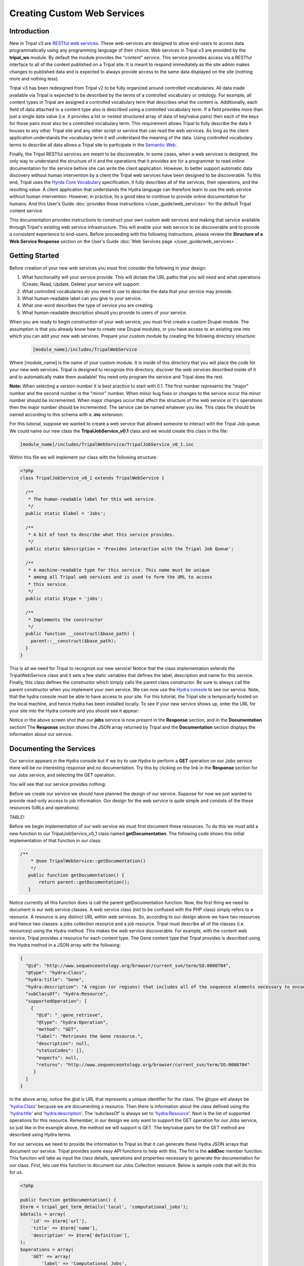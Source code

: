 Creating Custom Web Services
==============================


Introduction
-------------

New in Tripal v3 are `RESTful web services <https://en.wikipedia.org/wiki/Representational_state_transfer>`_.  These web-services are designed to allow end-users to access data programmatically using any programming language of their choice.  Web services in Tripal v3 are provided by the **tripal_ws** module.  By default the module provides the "content" service.  This service provides access via a RESTful interface to all of the content published on a Tripal site.  It is meant to respond immediately as the site admin makes changes to published data and is expected to always provide access to the same data displayed on the site (nothing more and nothing less). 


Tripal v3 has been redesigned from Tripal v2 to be fully organized around controlled vocabularies.  All data made available via Tripal is expected to be described by the terms of a controlled vocabulary or ontology.  For example, all content types in Tripal are assigned a controlled vocabulary term that describes what the content is.  Additionally, each field of data attached to a content type also is described using a controlled vocabulary term.  If a field provides more than just a single data value (i.e. it provides a list or nested structured array of data of key/value pairs) then each of the keys for those pairs must also be a controlled vocabulary term.  This requirement allows Tripal to fully describe the data it houses to any other Tripal site and any other script or service that can read the web services.  As long as the client application understands the vocabulary term it will understand the meaning of the data.  Using controlled vocabulary terms to describe all data allows a Tripal site to participate in the `Semantic Web <https://en.wikipedia.org/wiki/Semantic_Web>`_. 

Finally, the Tripal RESTful services are meant to be discoverable.  In some cases, when a web services is designed, the only way to understand the structure of it and the operations that it provides are for a programmer to read online documentation for the service before she can write the client application.  However, to better support automatic data discovery without human intervention by a client the Tripal web services have been designed to be discoverable.  To this end, Tripal uses the  `Hyrda Core Vocabulary <https://www.hydra-cg.com/spec/latest/core/>`_ specification.  It fully describes all of the services, their operations, and the resulting value.  A client application that understands the Hydra language can therefore learn  to use the web service without human intervention.  However, in practice, its a good idea to continue to provide online documentation for humans.  And this User's Guide :doc:`provides those instructions </user_guide/web_services>` for the default Tripal content service.  

This documentation provides instructions to construct your own custom web services and making that service available through Tripal's existing web service infrastructure.  This will enable your web service to be discoverable and to provide a consistent experience to end-users.  Before proceeding with the following instructions, please review the **Structure of a Web Service Response** section on the User's Guide :doc:`Web Services page </user_guide/web_services>`.

Getting Started
----------------
Before creation of your new web services you must first consider the following in your design:

1.  What functionality will your service provide.  This will dictate the URL paths that you will need and what operations (Create, Read, Update, Delete) your service will support.
2.  What controlled vocabularies do you need to use to describe the data that your service may provide.
3.  What human-readable label can you give to your service.
4.  What one-word describes the type of service you are creating.
5.  What human-readable description should you provide to users of your service.

When you are ready to begin construction of your web service, you must first create a custom Drupal module.  The assumption is that you already know how to create new Drupal modules, or you have access to an existing one into which you can add your new web services.   Prepare your custom module by creating the following directory structure:

  .. code-block:: bash

	[module_name]/includes/TripalWebService

Where [module_name] is the name of your custom module.  It is inside of this directory that you will place the code for your new web services.  Tripal is designed to recognize this directory, discover the web services described inside of it and to automatically make them available!  You need only program the service and Tripal does the rest.  


**Note:** When selecting a version number it is best practice to start with 0.1.  The first number represents the  "major" number and the second number is the "minor" number.  When minor bug fixes or changes to the service occur the minor number should be incremented. When major changes occur that affect the structure of the web service or it's operations then the major number should be incremented.    The service can be named whatever you like.   This class file should be named according to this schema with a **.inc** extension. 

For this tutorial, suppose we wanted to create a web service that allowed someone to interact with the Tripal Job queue.  We could name our new class the **TripalJobService_v0.1** class and we would create this class in the file: 

.. code-block:: bash

	[module_name]/includes/TripalWebService/TripalJobService_v0_1.inc

Within this file we will implement our class with the following structure:


.. code-block:: php

	<?php
	class TripalJobService_v0_1 extends TripalWebService {

	  /**
	   * The human-readable label for this web service.
	   */
	  public static $label = 'Jobs';

	  /**
	   * A bit of text to describe what this service provides.
	   */
	  public static $description = 'Provides interaction with the Tripal Job Queue';

	  /**
	   * A machine-readable type for this service. This name must be unique
	   * among all Tripal web services and is used to form the URL to access
	   * this service.
	   */
	  public static $type = 'jobs';

	  /**
	   * Implements the constructor
	   */
	  public function __construct($base_path) {
	    parent::__construct($base_path);
	  }
	}


This is all we need for Tripal to recognize our new service!  Notice that the class implementation extends the TripalWebSerivce class and it sets a few static variables that defines the label, description and name for this service.  Finally, this class defines the constructor which simply calls the parent class constructor. Be sure to always call the parent constructor when you implement your own service.  We can now use the `Hydra console <http://www.markus-lanthaler.com/hydra/console/>`_ to see our service.  Note, that the hydra console must be able to have access to your site. For this tutorial, the Tripal site is temporarily hosted on the local machine, and hence Hydra has been installed locally.    To see if your new service shows up, enter the URL for your site into the Hydra console and you should see it appear:

.. image:: custom_web_services.1_hydra_console.png

Notice in the above screen shot that our **jobs** service is now present in the **Response** section, and in the **Documentation** section!   The **Response** section shows the JSON array returned by Tripal and the **Documentation** section displays the information about our service.

Documenting the Services
-------------------------

Our service appears in the Hydra console but if we try to use Hydra to perform a **GET** operation on our Jobs service there will be no interesting response and no documentation.  Try this by clicking on the link in the **Response** section for our Jobs service, and selecting the GET operation.

.. image:: custom_web_services.2.png



You will see that our service provides nothing:

.. image:: custom_web_services.3.png


Before we create our service we should have planned the design of our service. Suppose for now we just wanted to provide read-only access to job information.  Our design for the web service is quite simple and consists of the these resources (URLs and operations):


TABLE!



Before we begin implementation of our web service we must first document these resources.  To do this we must add a new function to our TripalJobService_v0_1 class named **getDocumentation**.  The following code shows this initial implementation of that function in our class:


.. code-block:: php

	 /**
	     * @see TripalWebService::getDocumentation()
	     */
	    public function getDocumentation() {
	        return parent::getDocumentation();
	    }

Notice currently all this function does is call the parent getDocumentation function.  Now, the first thing we need to document is our web service classes.  A web service class (not to be confused with the PHP class) simply refers to a resource.  A resource is any distinct URL within web services.  So, according to our design above we have two resources and hence two classes:  a jobs collection resource and a job resource.  Tripal must describe all of the classes (i.e. resources) using the Hydra method.  This makes the web service discoverable.   For example, with the content web service, Tripal provides a resource for each content type.  The Gene content type that Tripal provides is  described using the Hydra method in a JSON array with the following:


.. code-block:: json

	{
	  "@id": "http://www.sequenceontology.org/browser/current_svn/term/SO:0000704",
	  "@type": "hydra:Class",
	  "hydra:title": "Gene",
	  "hydra:description": "A region (or regions) that includes all of the sequence elements necessary to encode a functional transcript. A gene may include regulatory regions, transcribed regions and\/or other functional sequence regions. [SO:immuno_workshop]",
	  "subClassOf": "hydra:Resource",
	  "supportedOperation": [
	    {
	      "@id": "_:gene_retrieve",
	      "@type": "hydra:Operation",
	      "method": "GET",
	      "label": "Retrieves the Gene resource.",
	      "description": null,
	      "statusCodes": [],
	      "expects": null,
	      "returns": "http://www.sequenceontology.org/browser/current_svn/term/SO:0000704"
	     }
	  ]
	}

In the above array, notice the @id is URL that represents a unique identifier for the class.   The @type will always be 'hydra:Class' because we are documenting a resource.  Then there is information about the class defined using the 'hydra:title' and 'hydra:description'.  The 'subclassOf' is always set to 'hydra:Resource'.  Next is the list of supported operations for this resource.  Remember, in our design we only want to support the GET operation for our Jobs service, so just like in the example above, the method we will support is GET.  The key/value pairs for the GET method are described using Hydra terms.  

For our services we need to provide the information to Tripal so that it can generate these Hydra JSON arrays that document our service.  Tripal provides some easy API functions to help with this.  The firt is the **addDoc** member function.  This function will take as input the class details, operations and properties necessary to generate the documentation for our class.  First, lets use this function to document our Jobs Collection resource.  Below is sample code that will do this for us.


.. code-block:: php

	<?php

 	public function getDocumentation() {
        $term = tripal_get_term_details('local', 'computational_jobs');
        $details = array(
            'id' => $term['url'],
            'title' => $term['name'],
            'description' => $term['definition'],
        );
        $operations = array(
            'GET' => array(
                'label' => 'Computational Jobs',
                'description' => 'Retrieves the list of computational jobs that have been submitted on this site.',
                'returns' => $term['url'],
                'type' => '_:computational_jobs_retrieve',
            ),
        );
        $properties = array(
        );
        $this->addDocClass($details, $operations, $properties);
        return parent::getDocumentation();
    


In the code above we add the documentation for our Job Collection class. There are three different arrays, one for the class details, one for the operations that the class supports and the third for properties. For now, the properties array is left empty. We'll come back to that later.  All classes must use a controlled vocabulary term.  Notice that the term used for this class is a term local to the database named 'computational_jobs'.   Normally when creating a class we would try to use a term from a published controlled vocabulary.  A large number of these vocabularies can be searched using `the EBI Ontology Lookup Service <https://www.ebi.ac.uk/ols/index>`_.  Unfortunately, an appropriate term could not be found in a published vocabulary, so we had to create a local term.  We can use Tripal's API functions to easily add new terms.  The following code should be placed in the install() function of your module to ensure the term is available:


.. code-block:: php

    $term = tripal_insert_cvterm(array(
            'id' => 'local:computational_job',
            'name' => 'Computational Job',
            'cv_name' => 'local',
            'definition' => 'A computational job that executes a specific task.',
        ));
        $term = tripal_insert_cvterm(array(
            'id' => 'local:computational_jobs',
            'name' => 'Computational Jobs',
            'cv_name' => 'local',
            'definition' => 'A set of computational jobs where each job executes a specific task.',
        ));

You'll notice in the code above that the @id of the Class is the URL of the term.  Using the **tripal_get_term_details** function we can get the URL for the term.  The URL serves as the unique identifier for this term.  We simply set the title and description for the class using the term details.  For the operation, we can specify any of the HTTP protocols (e.g. GET, PUT, PUSH, DELETE and PATCH).  Here we are currently only supporting read-only operations so we only need to provide a 'GET' operation.    Our jobs collection resource is now documented!


Implementing a Collection Resource
--------------------------------------

Now that our job collection resource is documented we can implement the resource using the **handleRequest** function.  We currently only support two paths for our web services as indicated in our design table above. Those include the default path where our job collection resource is found and an additional path with the job ID appended where individual job resources are found.  First, we will implement the Job Collections resource:


.. code-block:: php

    /**
     * @see TripalWebService::handleRequest()
     */
    public function handleRequest() {

        // Get the content type.
        $job_id = (count($this->path) > 0) ? $this->path[0] : '';

        // If we have a content type then list all of the entities that belong
        // to it.
        if (!$job_id) {
            $this->doJobsList();
        }
    }

in the code above need to determine if the resource is a job collection or a job resource.  To do that we can check to see if a job_id was provided.  The TripalWebService class provides as a member element the full URL path broken into an array of elements.  Because our job_id would always be in the first element of the path (after our base path for the service) we can use **$this->path[0]** to look for a job_id.  If one is not provided then we can execute a function called **doJobsList** and the code for that is as follows:


.. code-block:: php

	<?php

    /**
     * Generates the job collection resource.
     */

    private function doJobsList() {
        // If the user has specified a limit or page number then use those to
        // get the specific jobs.
        $limit = isset($this->params['limit']) ? $this->params['limit'] : '25';
        $page = isset($this->params['page']) ? $this->params['page'] : 0;

        // Get the list of jobs for the given page, and the total number.
        $offset = $page * $limit;
        $jobs = tripal_get_jobs($offset, $limit);
        $num_records = tripal_get_jobs_count();

        // Set the current resource to be a new TripalWebServiceCollection resource,
        // and pass in the current service path, and set the pager.
        $service_path = $this->getServicePath();
        $this->resource = new TripalWebServiceCollection($service_path, $this->params);
        $this->resource->setType('local:computational_jobs');
        $this->resource->initPager($num_records, $limit, $page);

        // Now add the jobs as members
        foreach ($jobs as $job) {
            $member = new TripalWebServiceResource($service_path);
            $member->setID($job->job_id);
            $member->setType('local:computational_job');
            $member->addProperty('schema:ItemPage', url('admin/tripal/tripal_jobs/view/' . $job->job_id, array('absolute' => TRUE)));
            $this->resource->addMember($member);
        }
    }

The first few lines of code above are as follows:  

.. code-block:: php

        $limit = isset($this->params['limit']) ? $this->params['limit'] : '25';
        $page = isset($this->params['page']) ? $this->params['page'] : 0;



Remember, that we wanted to allow for paging of our job collection.  We could have hundreds or thousands of jobs over time and we do not want to slow the page load by loading all of those jobs.  Therefore the page and limit parameters that can be added to the URL are available via the params member as a set of key/value pairs.  Next, using Tripal API function calls, we get the list of jobs that the user has requested to see (or the first page by default):

.. code-block:: php

      $offset = $page * $limit;
        $jobs = tripal_get_jobs($offset, $limit);
        $num_records = tripal_get_jobs_count();


Now that we have our list of jobs to use in the collection we next need to build the resource.  We do this by setting the resource member of our TripalJobService_v0_1 class.  Tripal provides an easy way for constructing a collection via a class named TripalWebServiceCollection.  This class provides the necessary functions to easily create a collection resource that in the end will generate the appropriate JSON for us.  To create a collection we first instantiate a new instance of the TripalWebServiceCollection class and pass it the URL path that it corresponds to (in this case our base service path for the service).  We assign this new object to the resource member of our class.

.. code-block:: php

        $service_path = $this->getServicePath();
        $this->resource = new TripalWebServiceCollection($service_path, $this->params);

Next we need to indicate what type of collection this is.  Remember the controlled vocabulary terms we created previously?  We need to use those again to set the type.  Our term for a job collection is: local:computational_jobs.  So, we need to use this to set the type:

.. code-block:: php

        $this->resource->setType('local:computational_jobs');

Now, because we have instantiated a TripalWebServiceCollection object it can handle creation of the pager for us. We just need to tell it how many total records there are, the page and number of records per page (i.e. limit):

.. code-block:: php

        $this->resource->initPager($num_records, $limit, $page);

Lastly, we need to add our "members" of the collection.  These are the jobs from our query.  The following for loop iterates through alll of our jobs and creates new member objects that are added to our collection:

.. code-block:: php

	<?php

        foreach ($jobs as $job) {
            $member = new TripalWebServiceResource($service_path);
            $member->setID($job->job_id);
            $member->setType('local:computational_job');
            $member->addProperty('schema:name', $job->job_name);
            $member->addProperty('schema:ItemPage', url('admin/tripal/tripal_jobs/view/' . $job->job_id, array('absolute' => TRUE)));
            $this->resource->addMember($member);
        }

Notice in the code above that each job is an instance of the class called TripalWebServiceResource.  We use this class because each element of the collection is a reference to a resource and we reference the ID and the type.   In the code above we create the new member resource, we set it's type to be the vocabulary term 'local:computational_job' and eventually, use the addMember function of our TripalWebServiceCollection to add it to the collection. 

Also in the code above is a new function named addProperty.   We want to add some additional information about the job to help the end-user understand what each job is and how to get to it.  Here we add two properties, one that is the job name and another that is the page URL for the job on our Tripal site.  With these properties the client can quickly see the title and can go see the job on the Tripal site by following the given URL.  Note, a resource always has two identifying pieces of information: the ID and the Type.  So, everything else is added as a property of the resource.   Also notice that the first argument when using the addProperty function is a controlled vocabulary term.  Here we've used the terms **schema:name** and **schema:ItemPage**.  These terms are from the Schema.org vocabulary and the define what these properties are: a name and an item's page.

Now that we have what looks like enough code to handle the job collection resource, we can return to Hydra to test if our new resource is working.  The screenshot below shows the results:

.. image:: custom_web_services.4.png


It's clear that our resource is working!  However, there are some issues.  The URL for the ItemPage does not show as clickable, and we're missing descriptions of the properties in the Documentation column on the right. We'll fix that issue a bit later.  For now, this looks good.



Simplifying the Property Keys
-----------------------------

.. note::

	The rest of the guide is under construction


Implementing a Resource
------------------------
 
Documenting Properties
------------------------

More on Parameters
------------------------

Implementing Other Operations
------------------------------

Controlling Access to Resources
---------------------------------


 

Debugging and Troubleshooting